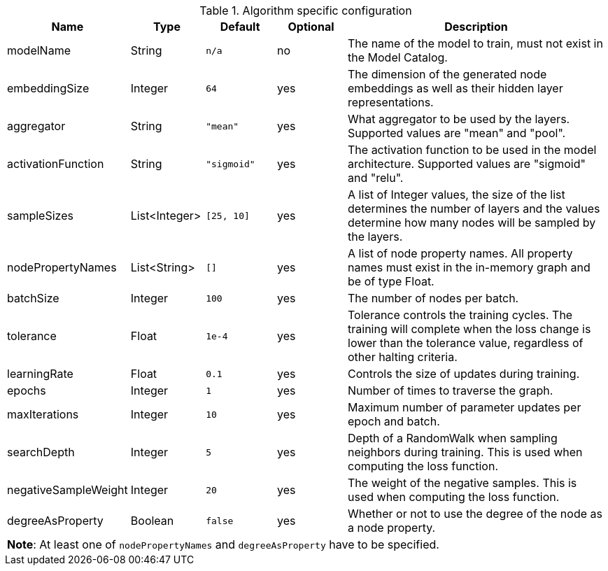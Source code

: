 .Algorithm specific configuration
[opts="header",cols="1,1,1m,1,4"]
|===
| Name                 | Type          | Default   | Optional | Description
| modelName            | String        | n/a       | no       | The name of the model to train, must not exist in the Model Catalog.
| embeddingSize        | Integer       | 64        | yes      | The dimension of the generated node embeddings as well as their hidden layer representations.
| aggregator           | String        | "mean"    | yes      | What aggregator to be used by the layers. Supported values are "mean" and "pool".
| activationFunction   | String        | "sigmoid" | yes      | The activation function to be used in the model architecture. Supported values are "sigmoid" and "relu".
| sampleSizes          | List<Integer> | [25, 10]  | yes      | A list of Integer values, the size of the list determines the number of layers and the values determine how many nodes will be sampled by the layers.
| nodePropertyNames    | List<String>  | []        | yes      | A list of node property names. All property names must exist in the in-memory graph and be of type Float.
| batchSize            | Integer       | 100       | yes      | The number of nodes per batch.
| tolerance            | Float         | 1e-4      | yes      | Tolerance controls the training cycles. The training will complete when the loss change is lower than the tolerance value, regardless of other halting criteria.
| learningRate         | Float         | 0.1       | yes      | Controls the size of updates during training.
| epochs               | Integer       | 1         | yes      | Number of times to traverse the graph.
| maxIterations        | Integer       | 10        | yes      | Maximum number of parameter updates per epoch and batch.
| searchDepth          | Integer       | 5         | yes      | Depth of a RandomWalk when sampling neighbors during training. This is used when computing the loss function.
| negativeSampleWeight | Integer       | 20        | yes      | The weight of the negative samples. This is used when computing the loss function.
| degreeAsProperty     | Boolean       | false     | yes      | Whether or not to use the degree of the node as a node property.
5+| *Note*: At least one of `nodePropertyNames` and `degreeAsProperty` have to be specified.
|===
